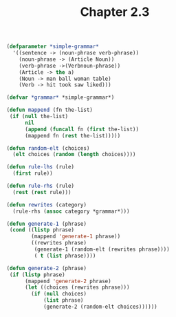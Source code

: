 #+Title: Chapter 2.3
#+BEGIN_SRC lisp
(defparameter *simple-grammar*
  '((sentence -> (noun-phrase verb-phrase))
    (noun-phrase -> (Article Noun))
    (verb-phrase ->(Verbnoun-phrase))
    (Article -> the a)
    (Noun -> man ball woman table)
    (Verb -> hit took saw liked)))

(defvar *grammar* *simple-grammar*)

(defun mappend (fn the-list)
 (if (null the-list)
      nil
      (append (funcall fn (first the-list))
      (mappend fn (rest the-list)))))

(defun random-elt (choices)
  (elt choices (random (length choices))))

(defun rule-lhs (rule)
  (first rule))

(defun rule-rhs (rule)
  (rest (rest rule)))

(defun rewrites (category)
  (rule-rhs (assoc category *grammar*)))

(defun generate-1 (phrase)
 (cond ((listp phrase)
        (mappend 'generate-1 phrase))
        ((rewrites phrase)
         (generate-1 (random-elt (rewrites phrase))))
         ( t (list phrase))))

(defun generate-2 (phrase)
 (if (listp phrase)
      (mappend 'generate-2 phrase)
      (let ((choices (rewrites phrase)))
        (if (null choices)
            (list phrase)
            (generate-2 (random-elt choices))))))

#+End_Src
